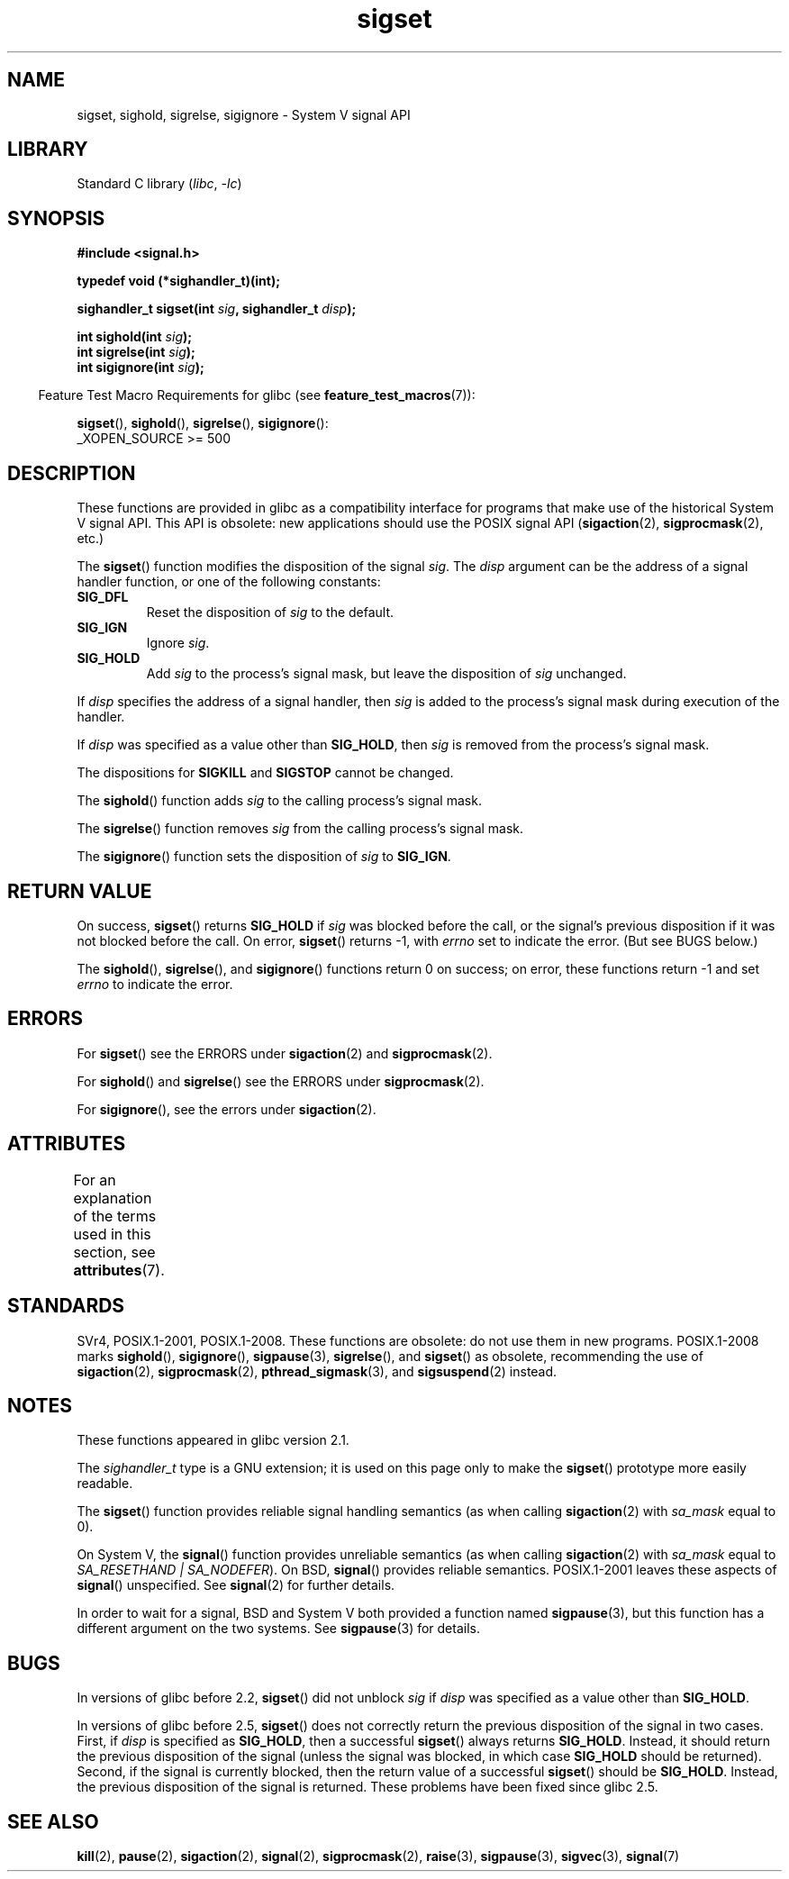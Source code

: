 .\" Copyright (c) 2005 by Michael Kerrisk <mtk.manpages@gmail.com>
.\"
.\" SPDX-License-Identifier: Linux-man-pages-copyleft
.\"
.TH sigset 3 (date) "Linux man-pages (unreleased)"
.SH NAME
sigset, sighold, sigrelse, sigignore \- System V signal API
.SH LIBRARY
Standard C library
.RI ( libc ", " \-lc )
.SH SYNOPSIS
.nf
.B #include <signal.h>
.PP
.B typedef void (*sighandler_t)(int);
.PP
.BI "sighandler_t sigset(int " sig ", sighandler_t " disp );
.PP
.BI "int sighold(int " sig );
.BI "int sigrelse(int " sig );
.BI "int sigignore(int " sig );
.fi
.PP
.RS -4
Feature Test Macro Requirements for glibc (see
.BR feature_test_macros (7)):
.RE
.PP
.BR sigset (),
.BR sighold (),
.BR sigrelse (),
.BR sigignore ():
.nf
    _XOPEN_SOURCE >= 500
.\"    || _XOPEN_SOURCE && _XOPEN_SOURCE_EXTENDED
.fi
.SH DESCRIPTION
These functions are provided in glibc as a compatibility interface
for programs that make use of the historical System V signal API.
This API is obsolete: new applications should use the POSIX signal API
.RB ( sigaction (2),
.BR sigprocmask (2),
etc.)
.PP
The
.BR sigset ()
function modifies the disposition of the signal
.IR sig .
The
.I disp
argument can be the address of a signal handler function,
or one of the following constants:
.TP
.B SIG_DFL
Reset the disposition of
.I sig
to the default.
.TP
.B SIG_IGN
Ignore
.IR sig .
.TP
.B SIG_HOLD
Add
.I sig
to the process's signal mask, but leave the disposition of
.I sig
unchanged.
.PP
If
.I disp
specifies the address of a signal handler, then
.I sig
is added to the process's signal mask during execution of the handler.
.PP
If
.I disp
was specified as a value other than
.BR SIG_HOLD ,
then
.I sig
is removed from the process's signal mask.
.PP
The dispositions for
.B SIGKILL
and
.B SIGSTOP
cannot be changed.
.PP
The
.BR sighold ()
function adds
.I sig
to the calling process's signal mask.
.PP
The
.BR sigrelse ()
function removes
.I sig
from the calling process's signal mask.
.PP
The
.BR sigignore ()
function sets the disposition of
.I sig
to
.BR SIG_IGN .
.SH RETURN VALUE
On success,
.BR sigset ()
returns
.B SIG_HOLD
if
.I sig
was blocked before the call,
or the signal's previous disposition
if it was not blocked before the call.
On error,
.BR sigset ()
returns \-1, with
.I errno
set to indicate the error.
(But see BUGS below.)
.PP
The
.BR sighold (),
.BR sigrelse (),
and
.BR sigignore ()
functions return 0 on success; on error, these functions return \-1 and set
.I errno
to indicate the error.
.SH ERRORS
For
.BR sigset ()
see the ERRORS under
.BR sigaction (2)
and
.BR sigprocmask (2).
.PP
For
.BR sighold ()
and
.BR sigrelse ()
see the ERRORS under
.BR sigprocmask (2).
.PP
For
.BR sigignore (),
see the errors under
.BR sigaction (2).
.SH ATTRIBUTES
For an explanation of the terms used in this section, see
.BR attributes (7).
.ad l
.nh
.TS
allbox;
lbx lb lb
l l l.
Interface	Attribute	Value
T{
.BR sigset (),
.BR sighold (),
.BR sigrelse (),
.BR sigignore ()
T}	Thread safety	MT-Safe
.TE
.hy
.ad
.sp 1
.SH STANDARDS
SVr4, POSIX.1-2001, POSIX.1-2008.
These functions are obsolete: do not use them in new programs.
POSIX.1-2008 marks
.BR sighold (),
.BR sigignore (),
.BR sigpause (3),
.BR sigrelse (),
and
.BR sigset ()
as obsolete, recommending the use of
.BR sigaction (2),
.BR sigprocmask (2),
.BR pthread_sigmask (3),
and
.BR sigsuspend (2)
instead.
.SH NOTES
These functions appeared in glibc version 2.1.
.PP
The
.I sighandler_t
type is a GNU extension; it is used on this page only to make the
.BR sigset ()
prototype more easily readable.
.PP
The
.BR sigset ()
function provides reliable signal handling semantics (as when calling
.BR sigaction (2)
with
.I sa_mask
equal to 0).
.PP
On System V, the
.BR signal ()
function provides unreliable semantics (as when calling
.BR sigaction (2)
with
.I sa_mask
equal to
.IR "SA_RESETHAND | SA_NODEFER" ).
On BSD,
.BR signal ()
provides reliable semantics.
POSIX.1-2001 leaves these aspects of
.BR signal ()
unspecified.
See
.BR signal (2)
for further details.
.PP
In order to wait for a signal,
BSD and System V both provided a function named
.BR sigpause (3),
but this function has a different argument on the two systems.
See
.BR sigpause (3)
for details.
.SH BUGS
In versions of glibc before 2.2,
.BR sigset ()
did not unblock
.I sig
if
.I disp
was specified as a value other than
.BR SIG_HOLD .
.PP
In versions of glibc before 2.5,
.BR sigset ()
does not correctly return the previous disposition of the signal
in two cases.
First, if
.I disp
is specified as
.BR SIG_HOLD ,
then a successful
.BR sigset ()
always returns
.BR SIG_HOLD .
Instead, it should return the previous disposition of the signal
(unless the signal was blocked, in which case
.B SIG_HOLD
should be returned).
Second, if the signal is currently blocked, then
the return value of a successful
.BR sigset ()
should be
.BR SIG_HOLD .
Instead, the previous disposition of the signal is returned.
These problems have been fixed since glibc 2.5.
.\" See http://sourceware.org/bugzilla/show_bug.cgi?id=1951
.SH SEE ALSO
.BR kill (2),
.BR pause (2),
.BR sigaction (2),
.BR signal (2),
.BR sigprocmask (2),
.BR raise (3),
.BR sigpause (3),
.BR sigvec (3),
.BR signal (7)
